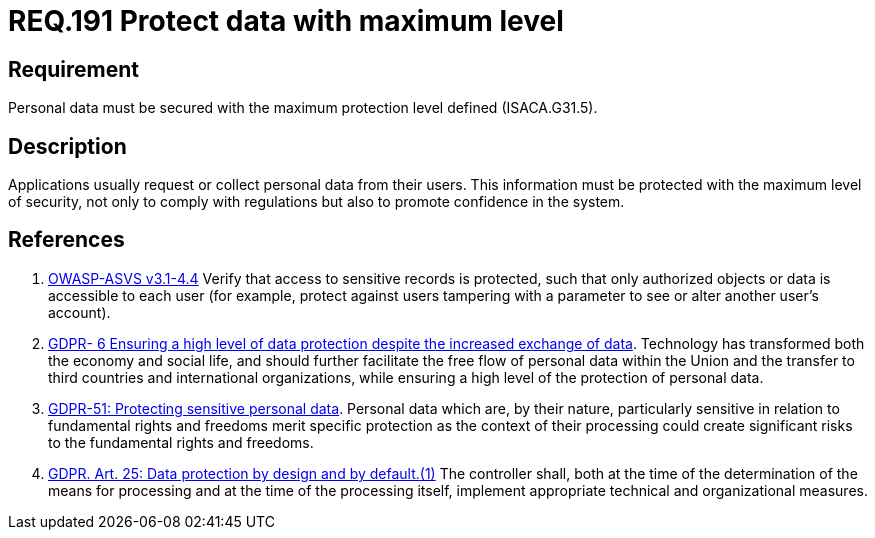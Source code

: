 :slug: rules/191/
:category: data
:description: This document contains the details of the security requirements related to the definition and management of sensitive data in the organization. This requirement establishes the importance of protecting sensitive data with the maximum security level defined in the system.
:keywords: Requirement, Security, System, Protection, Personal Data, User
:rules: yes
:extended: yes

= REQ.191 Protect data with maximum level

== Requirement

Personal data must be secured with
the maximum protection level defined (+ISACA.G31.5+).

== Description

Applications usually request or collect personal data from their users.
This information must be protected with the maximum level of security,
not only to comply with regulations but also to promote confidence in the
system.

== References

. [[r1]] link:https://www.owasp.org/index.php/ASVS_V4_Access_Control[+OWASP-ASVS v3.1-4.4+]
Verify that access to sensitive records is protected,
such that only authorized objects or data is accessible to each user
(for example, protect against users
tampering with a parameter to see or alter another user's account).

. [[r2]] link:https://gdpr-info.eu/recitals/no-6/[GDPR- 6  Ensuring a high level of data protection
despite the increased exchange of data].
Technology has transformed both the economy and social life,
and should further facilitate the free flow of personal data within the Union
and the transfer to third countries and international organizations,
while ensuring a high level of the protection of personal data.

. [[r3]] link:https://gdpr-info.eu/recitals/no-51/[GDPR-51:  Protecting sensitive personal data].
Personal data which are, by their nature, particularly sensitive in relation to
fundamental rights and freedoms merit specific protection as the context of
their processing could create significant risks to the fundamental rights and
freedoms.

. [[r4]] link:https://gdpr-info.eu/art-25-gdpr/[GDPR. Art. 25: Data protection by design and by default.(1)]
The controller shall,
both at the time of the determination of the means for processing and at the
time of the processing itself,
implement appropriate technical and organizational measures.
